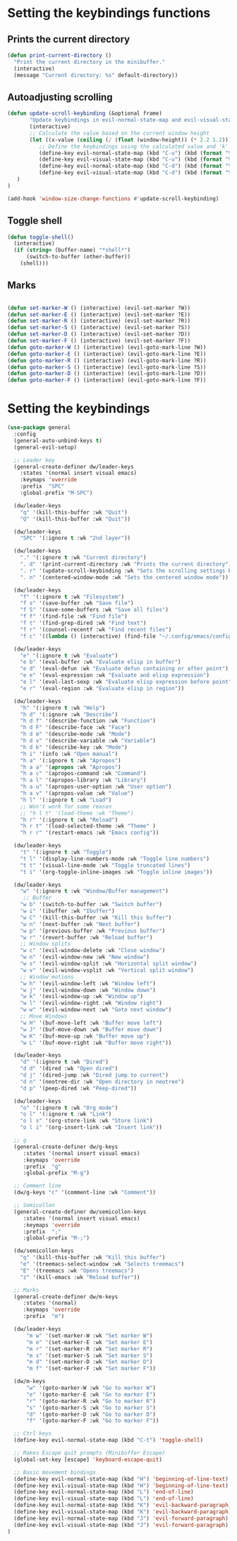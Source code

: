 * Setting the keybindings functions
** Prints the current directory
#+begin_src emacs-lisp
  (defun print-current-directory ()
    "Print the current directory in the minibuffer."
    (interactive)
    (message "Current directory: %s" default-directory))
#+end_src

** Autoadjusting scrolling
#+begin_src emacs-lisp
  (defun update-scroll-keybinding (&optional frame)
         "Update keybindings in evil-normal-state-map and evil-visual-state-map based on the current window height."
         (interactive)
         ;; Calculate the value based on the current window height
         (let ((x-value (ceiling (/ (float (window-height)) (* 2.2 1.2)))))
            ;; Define the keybindings using the calculated value and 'k'
            (define-key evil-normal-state-map (kbd "C-u") (kbd (format "%dk" x-value)))
            (define-key evil-visual-state-map (kbd "C-u") (kbd (format "%dk" x-value)))
            (define-key evil-normal-state-map (kbd "C-d") (kbd (format "%dj" x-value)))
            (define-key evil-visual-state-map (kbd "C-d") (kbd (format "%dj" x-value)))
     )
  )

  (add-hook 'window-size-change-functions #'update-scroll-keybinding)
#+end_src
** Toggle shell
#+begin_src emacs-lisp
  (defun toggle-shell()
    (interactive)
    (if (string= (buffer-name) "*shell*")
        (switch-to-buffer (other-buffer))
      (shell)))
#+end_src
** Marks
#+begin_src emacs-lisp

  (defun set-marker-W () (interactive) (evil-set-marker ?W))
  (defun set-marker-E () (interactive) (evil-set-marker ?E))
  (defun set-marker-R () (interactive) (evil-set-marker ?R))
  (defun set-marker-S () (interactive) (evil-set-marker ?S))
  (defun set-marker-D () (interactive) (evil-set-marker ?D))
  (defun set-marker-F () (interactive) (evil-set-marker ?F))
  (defun goto-marker-W () (interactive) (evil-goto-mark-line ?W))
  (defun goto-marker-E () (interactive) (evil-goto-mark-line ?E))
  (defun goto-marker-R () (interactive) (evil-goto-mark-line ?R))
  (defun goto-marker-S () (interactive) (evil-goto-mark-line ?S))
  (defun goto-marker-D () (interactive) (evil-goto-mark-line ?D))
  (defun goto-marker-F () (interactive) (evil-goto-mark-line ?F))

#+end_src
* Setting the keybindings
#+begin_src emacs-lisp
  (use-package general
    :config
    (general-auto-unbind-keys t)
    (general-evil-setup)

    ;; Leader key
    (general-create-definer dw/leader-keys
      :states '(normal insert visual emacs)
      :keymaps 'override
      :prefix  "SPC"
      :global-prefix "M-SPC")

    (dw/leader-keys
      "q" '(kill-this-buffer :wk "Quit")
      "Q" '(kill-this-buffer :wk "Quit"))

    (dw/leader-keys
      "SPC" '(:ignore t :wk "2nd layer"))

    (dw/leader-keys
      "." '(:ignore t :wk "Current directory")
      ". d" '(print-current-directory :wk "Prints the current directory")
      ". r" '(update-scroll-keybinding :wk "Sets the scrolling settings by window size")
      ". n" '(centered-window-mode :wk "Sets the centered window mode"))

    (dw/leader-keys
      "f" '(:ignore t :wk "Filesystem")
      "f s" '(save-buffer :wk "Save file")
      "f S" '(save-some-buffers :wk "Save all files")
      "f f" '(find-file :wk "Find file")
      "f t" '(find-grep-dired :wk "Find text")
      "f r" '(counsel-recentf :wk "Find recent files")
      "f c" '((lambda () (interactive) (find-file "~/.config/emacs/config.org")) :wk "Edit emacs config"))

    (dw/leader-keys
      "e" '(:ignore t :wk "Evaluate")    
      "e b" '(eval-buffer :wk "Evaluate elisp in buffer")
      "e d" '(eval-defun :wk "Evaluate defun containing or after point")
      "e e" '(eval-expression :wk "Evaluate and elisp expression")
      "e l" '(eval-last-sexp :wk "Evaluate elisp expression before point")
      "e r" '(eval-region :wk "Evaluate elisp in region"))

    (dw/leader-keys
      "h" '(:ignore t :wk "Help")
      "h d" '(:ignore :wk "Describe")
      "h d f" '(describe-function :wk "Function")
      "h d F" '(describe-face :wk "Face")
      "h d m" '(describe-mode :wk "Mode")
      "h d v" '(describe-variable :wk "Variable")
      "h d k" '(describe-key :wk "Mode")
      "h i" '(info :wk "Open manual")
      "h a" '(:ignore t :wk "Apropos")
      "h a a" '(apropos :wk "Apropos")
      "h a c" '(apropos-command :wk "Command")
      "h a l" '(apropos-library :wk "Library")
      "h a u" '(apropos-user-option :wk "User option")
      "h a v" '(apropos-value :wk "Value")
      "h l" '(:ignore t :wk "Load")
      ;; Won't work for some reason
      ;; "h l t" '(load-theme :wk "Theme")
      "h r" '(:ignore t :wk "Reload")
      "h r t" '(load-selected-theme :wk "Theme" )
      "h r r" '(restart-emacs :wk "Emacs config"))

    (dw/leader-keys 
      "t" '(:ignore t :wk "Toggle")
      "t l" '(display-line-numbers-mode :wk "Toggle line numbers")
      "t t" '(visual-line-mode :wk "Toggle truncated lines")
      "t i" '(org-toggle-inline-images :wk "Toggle inline images"))

    (dw/leader-keys
      "w" '(:ignore t :wk "Window/Buffer management")
       ;; Buffer
      "w b" '(switch-to-buffer :wk "Switch buffer")
      "w i" '(ibuffer :wk "Ibuffer")
      "w C" '(kill-this-buffer :wk "Kill this buffer")
      "w n" '(next-buffer :wk "Next buffer")
      "w p" '(previous-buffer :wk "Previous buffer")
      "w r" '(revert-buffer :wk "Reload buffer")
      ;; Window splits
      "w c" '(evil-window-delete :wk "Close window")
      "w n" '(evil-window-new :wk "New window")
      "w s" '(evil-window-split :wk "Horizontal split window")
      "w v" '(evil-window-vsplit :wk "Vertical split window")
      ;; Window motions
      "w h" '(evil-window-left :wk "Window left")
      "w j" '(evil-window-down :wk "Window down")
      "w k" '(evil-window-up :wk "Window up")
      "w l" '(evil-window-right :wk "Window right")
      "w w" '(evil-window-next :wk "Goto next window")
      ;; Move Windows
      "w H" '(buf-move-left :wk "Buffer move left")
      "w J" '(buf-move-down :wk "Buffer move down")
      "w K" '(buf-move-up :wk "Buffer move up")
      "w L" '(buf-move-right :wk "Buffer move right"))

    (dw/leader-keys
      "d" '(:ignore t :wk "Dired")
      "d d" '(dired :wk "Open dired")
      "d j" '(dired-jump :wk "Dired jump to current")
      "d n" '(neotree-dir :wk "Open directory in neotree")
      "d p" '(peep-dired :wk "Peep-dired"))

    (dw/leader-keys 
      "o" '(:ignore t :wk "Org mode")
      "o l" '(:ignore t :wk "Link")
      "o l s" '(org-store-link :wk "Store link")
      "o l i" '(org-insert-link :wk "Insert link"))

    ;; g
    (general-create-definer dw/g-keys
       :states '(normal insert visual emacs)
       :keymaps 'override
       :prefix  "g"
       :global-prefix "M-g")

    ;; Comment line
    (dw/g-keys "c" '(comment-line :wk "Comment"))

    ;; Semicollon
    (general-create-definer dw/semicollon-keys
       :states '(normal insert visual emacs)
       :keymaps 'override
       :prefix  ";"
       :global-prefix "M-;")

    (dw/semicollon-keys
      "q" '(kill-this-buffer :wk "Kill this buffer")
      "e" '(treemacs-select-window :wk "Selects treemacs")
      "E" '(treemacs :wk "Opens treemacs")
      "z" '(kill-emacs :wk "Reload buffer"))

    ;; Marks
    (general-create-definer dw/m-keys
       :states '(normal)
       :keymaps 'override
       :prefix  "m")

    (dw/leader-keys
        "m w" '(set-marker-W :wk "Set marker W")
        "m e" '(set-marker-E :wk "Set marker E")
        "m r" '(set-marker-R :wk "Set marker R")
        "m s" '(set-marker-S :wk "Set marker S")
        "m d" '(set-marker-D :wk "Set marker D")
        "m f" '(set-marker-F :wk "Set marker F"))

    (dw/m-keys
        "w" '(goto-marker-W :wk "Go to marker W")
        "e" '(goto-marker-E :wk "Go to marker E")
        "r" '(goto-marker-R :wk "Go to marker R")
        "s" '(goto-marker-S :wk "Go to marker S")
        "d" '(goto-marker-D :wk "Go to marker D")
        "f" '(goto-marker-F :wk "Go to marker F"))

    ;; Ctrl keys
    (define-key evil-normal-state-map (kbd "C-t") 'toggle-shell)

    ;; Makes Escape quit prompts (Minibuffer Escape)
    (global-set-key [escape] 'keyboard-escape-quit)

    ;; Basic movement bindings
    (define-key evil-normal-state-map (kbd "H") 'beginning-of-line-text)
    (define-key evil-visual-state-map (kbd "H") 'beginning-of-line-text)
    (define-key evil-normal-state-map (kbd "L") 'end-of-line)
    (define-key evil-visual-state-map (kbd "L") 'end-of-line)
    (define-key evil-normal-state-map (kbd "K") 'evil-backward-paragraph)
    (define-key evil-visual-state-map (kbd "K") 'evil-backward-paragraph)
    (define-key evil-normal-state-map (kbd "J") 'evil-forward-paragraph)
    (define-key evil-visual-state-map (kbd "J") 'evil-forward-paragraph)
  )
#+end_src
